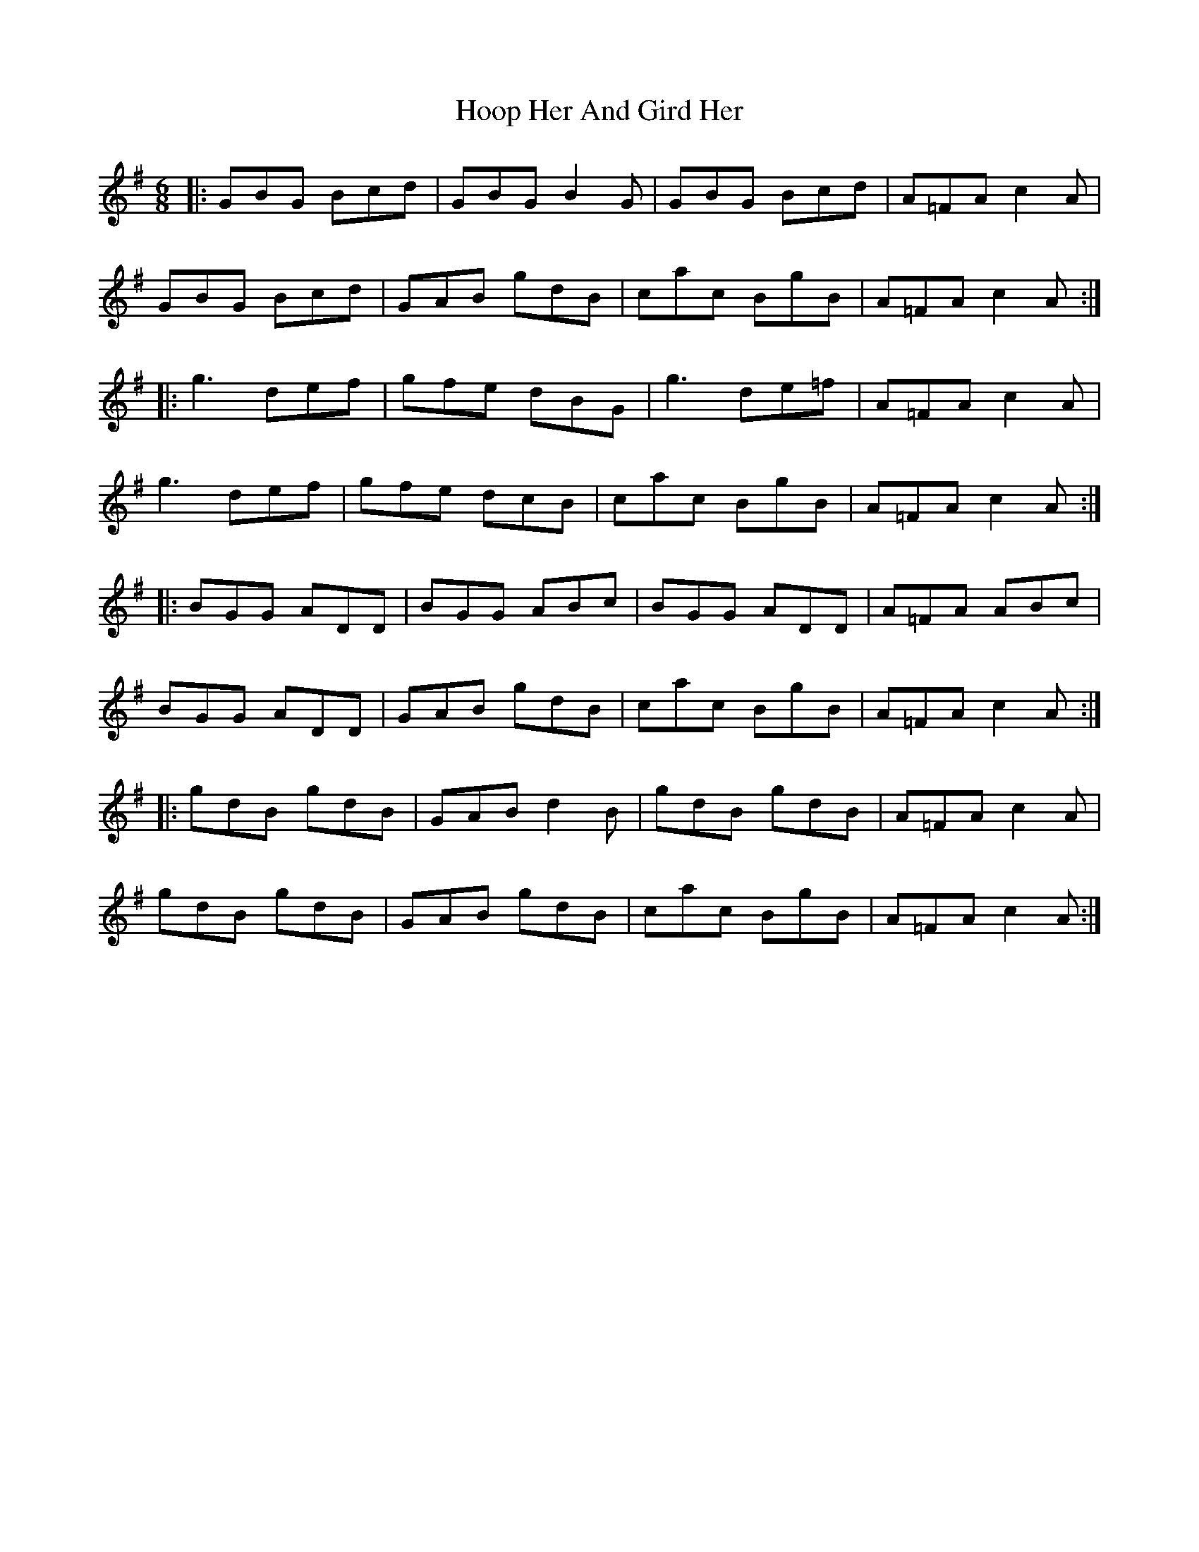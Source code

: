 X: 17802
T: Hoop Her And Gird Her
R: jig
M: 6/8
K: Gmajor
|:GBG Bcd|GBG B2G|GBG Bcd|A=FA c2A|
GBG Bcd|GAB gdB|cac BgB|A=FA c2A:|
|:g3 def|gfe dBG|g3 de=f|A=FA c2A|
g3 def|gfe dcB|cac BgB|A=FA c2A:|
|:BGG ADD|BGG ABc|BGG ADD|A=FA ABc|
BGG ADD|GAB gdB|cac BgB|A=FA c2A:|
|:gdB gdB|GAB d2B|gdB gdB|A=FA c2A|
gdB gdB|GAB gdB|cac BgB|A=FA c2A:|

